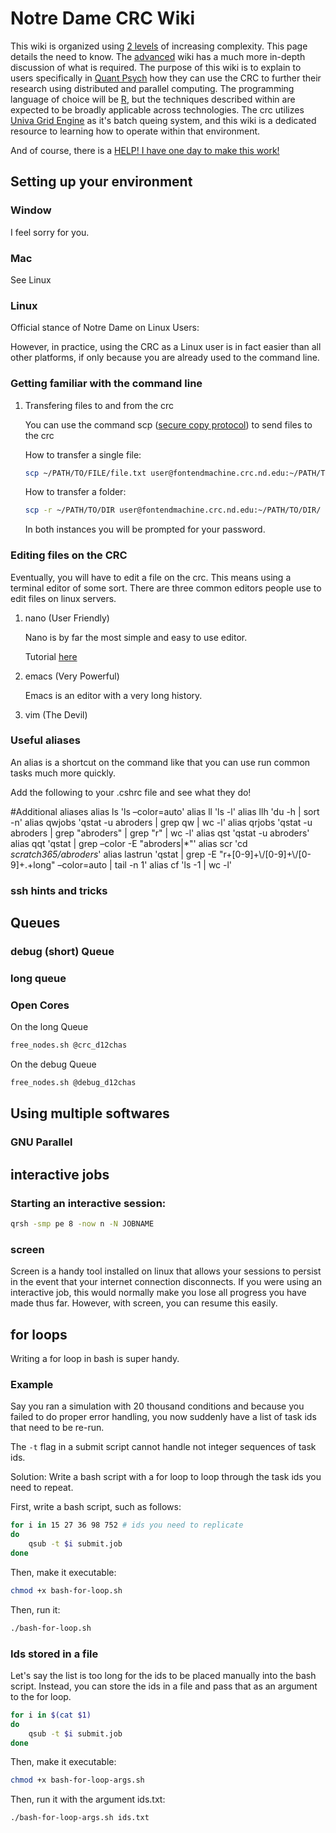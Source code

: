 * Notre Dame CRC Wiki

This wiki is organized using [[https://www.youtube.com/watch?v=hYip_Vuv8J0][2 levels]] of increasing complexity. This page details the need to know. The [[file:./wiki/ADVANCED.org][advanced]] wiki has a much more in-depth discussion of what is required. The purpose of this wiki is to explain to users specifically in [[https://psychology.nd.edu/graduate-programs/areas-of-study/quantitative/][Quant Psych]] how they can use the CRC to further their research using distributed and parallel computing. The programming language of choice will be [[https://www.r-project.org/][R]], but the techniques described within are expected to be broadly applicable across technologies.
The crc utilizes [[https://en.wikipedia.org/wiki/Univa_Grid_Engine][Univa Grid Engine]] as it's batch queing system, and this wiki is a dedicated resource to learning how to operate within that environment.

And of course, there is a [[file:./wiki/911.org][HELP! I have one day to make this work!]]


** Setting up your environment
*** Window
I feel sorry for you.
*** Mac
See Linux
*** Linux
Official stance of Notre Dame on Linux Users:


[[file:./img/draper.gif]]

However, in practice, using the CRC as a Linux user is in fact easier than all other platforms, if only because you are already used to the command line. 

*** Getting familiar with the command line
**** Transfering files to and from the crc
You can use the command scp ([[https://en.wikipedia.org/wiki/Secure_copy][secure copy protocol]]) to send files to the crc


How to transfer a single file:
#+NAME: Transfering a single file
#+BEGIN_SRC bash
  scp ~/PATH/TO/FILE/file.txt user@fontendmachine.crc.nd.edu:~/PATH/TO/DIR/
#+END_SRC

How to transfer a folder:
#+NAME: Transfering a folder
#+BEGIN_SRC bash
  scp -r ~/PATH/TO/DIR user@fontendmachine.crc.nd.edu:~/PATH/TO/DIR/
#+END_SRC

In both instances you will be prompted for your password.
*** Editing files on the CRC

Eventually, you will have to edit a file on the crc. This means using a terminal editor of some sort. There are three common editors people use to edit files on linux servers.

**** nano (User Friendly)
Nano is by far the most simple and easy to use editor. 

Tutorial [[https://www.howtogeek.com/howto/42980/the-beginners-guide-to-nano-the-linux-command-line-text-editor/][here]] 
**** emacs (Very Powerful)
Emacs is an editor with a very long history. 

**** vim (The Devil)
*** Useful aliases
An alias is a shortcut on the command like that you can use run common tasks much more quickly.

Add the following to your .cshrc file and see what they do!

#Additional aliases
alias ls 'ls --color=auto'
alias ll 'ls -l'
alias llh 'du -h | sort -n'
alias qwjobs 'qstat -u abroders | grep qw | wc -l'
alias qrjobs 'qstat -u abroders | grep "abroders" | grep "r" | wc -l'
alias qst 'qstat -u abroders'
alias qqt 'qstat | grep --color -E "abroders|*"'
alias scr 'cd /scratch365/abroders/'
alias lastrun 'qstat | grep -E "r\s+[0-9]+\/[0-9]+\/[0-9]+.+long" --color=auto | tail -n 1'
alias cf 'ls -1 | wc -l'

*** ssh hints and tricks
** Queues
*** debug (short) Queue
*** long queue
*** Open Cores
On the long Queue
#+NAME: Free Cores long
#+BEGIN_SRC bash
free_nodes.sh @crc_d12chas
#+END_SRC

On the debug Queue
#+NAME: Free Cores Short
#+BEGIN_SRC bash
free_nodes.sh @debug_d12chas
#+END_SRC

** Using multiple softwares
*** GNU Parallel

** interactive jobs

*** Starting an interactive session: 

#+NAME: Interactive Sessions
#+BEGIN_SRC bash
  qrsh -smp pe 8 -now n -N JOBNAME
#+END_SRC

*** screen

Screen is a handy tool installed on linux that allows your sessions to persist in the event that your internet connection disconnects. If you were using an interactive job, this would normally make you lose all progress you have made thus far. However, with screen, you can resume this easily. 


** for loops

Writing a for loop in bash is super handy. 
*** Example

Say you ran a simulation with 20 thousand conditions and because you failed to do proper error handling, you now suddenly have a list of task ids that need to be re-run.

The =-t= flag in a submit script cannot handle not integer sequences of task ids.

Solution: Write a bash script with a for loop to loop through the task ids you need to repeat.

First, write a bash script, such as follows:

#+NAME: bash-for-loop.sh
#+BEGIN_SRC bash
for i in 15 27 36 98 752 # ids you need to replicate
do
    qsub -t $i submit.job
done
#+END_SRC

Then, make it executable:

#+BEGIN_SRC bash
chmod +x bash-for-loop.sh
#+END_SRC

Then, run it:

#+BEGIN_SRC bash
./bash-for-loop.sh
#+END_SRC

*** Ids stored in a file

Let's say the list is too long for the ids to be placed manually into the bash script. Instead, you can store the ids in a file and pass that as an argument to the for loop.

#+NAME: bash-for-loop.sh
#+BEGIN_SRC bash
for i in $(cat $1)
do
    qsub -t $i submit.job
done
#+END_SRC

Then, make it executable:

#+BEGIN_SRC bash
chmod +x bash-for-loop-args.sh
#+END_SRC

Then, run it with the argument ids.txt:

#+BEGIN_SRC bash
./bash-for-loop-args.sh ids.txt
#+END_SRC
